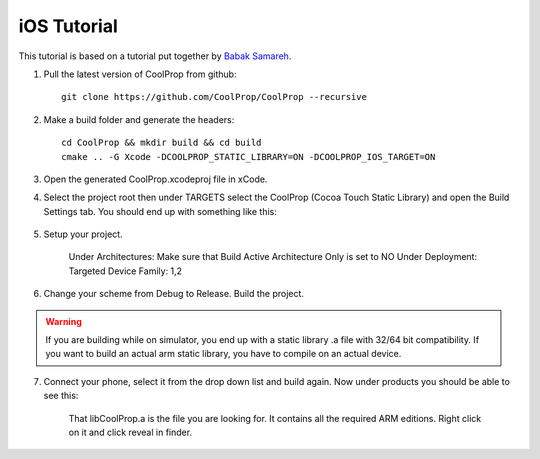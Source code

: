 .. _ios:

************
iOS Tutorial
************

This tutorial is based on a tutorial put together by `Babak Samareh <mailto:babak.samareh@gmail.com>`_.


1. Pull the latest version of CoolProp from github::

    git clone https://github.com/CoolProp/CoolProp --recursive
    
2. Make a build folder and generate the headers::

    cd CoolProp && mkdir build && cd build
    cmake .. -G Xcode -DCOOLPROP_STATIC_LIBRARY=ON -DCOOLPROP_IOS_TARGET=ON
    
3. Open the generated CoolProp.xcodeproj file in xCode.

4. Select the project root then under TARGETS select the CoolProp (Cocoa Touch Static Library) and open the Build Settings tab. You should end up with something like this:

    .. image:: xcode.png
        :height: 283px

5. Setup your project.

    Under Architectures: Make sure that Build Active Architecture Only is set to NO
    Under Deployment: Targeted Device Family: 1,2

6. Change your scheme from Debug to Release. Build the project. 

.. warning:: 

    If you are building while on simulator, you end up with a static library .a file with 32/64 bit compatibility. If you want to build an actual arm static library, you have to compile on an actual device. 

7. Connect your phone, select it from the drop down list and build again. Now under products you should be able to see this:

    .. image:: xcode2.png
        :height: 216px

    That libCoolProp.a is the file you are looking for. It contains all the required ARM editions. Right click on it and click reveal in finder.
